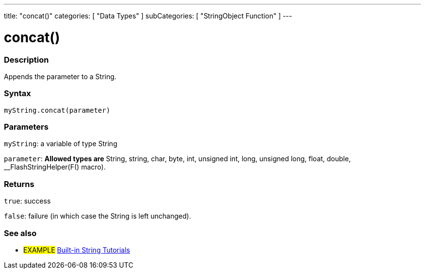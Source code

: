 ﻿---
title: "concat()"
categories: [ "Data Types" ]
subCategories: [ "StringObject Function" ]
---





= concat()


// OVERVIEW SECTION STARTS
[#overview]
--

[float]
=== Description
Appends the parameter to a String.

[%hardbreaks]


[float]
=== Syntax
`myString.concat(parameter)`

[float]
=== Parameters
`myString`: a variable of type String

`parameter`: *Allowed types are* String, string, char, byte, int, unsigned int, long, unsigned long, float, double, __FlashStringHelper(F() macro).

[float]
=== Returns
`true`: success

`false`: failure (in which case the String is left unchanged).

--
// OVERVIEW SECTION ENDS



// HOW TO USE SECTION ENDS


// SEE ALSO SECTION
[#see_also]
--

[float]
=== See also

[role="example"]
* #EXAMPLE# https://www.arduino.cc/en/Tutorial/BuiltInExamples#strings[Built-in String Tutorials^]
--
// SEE ALSO SECTION ENDS